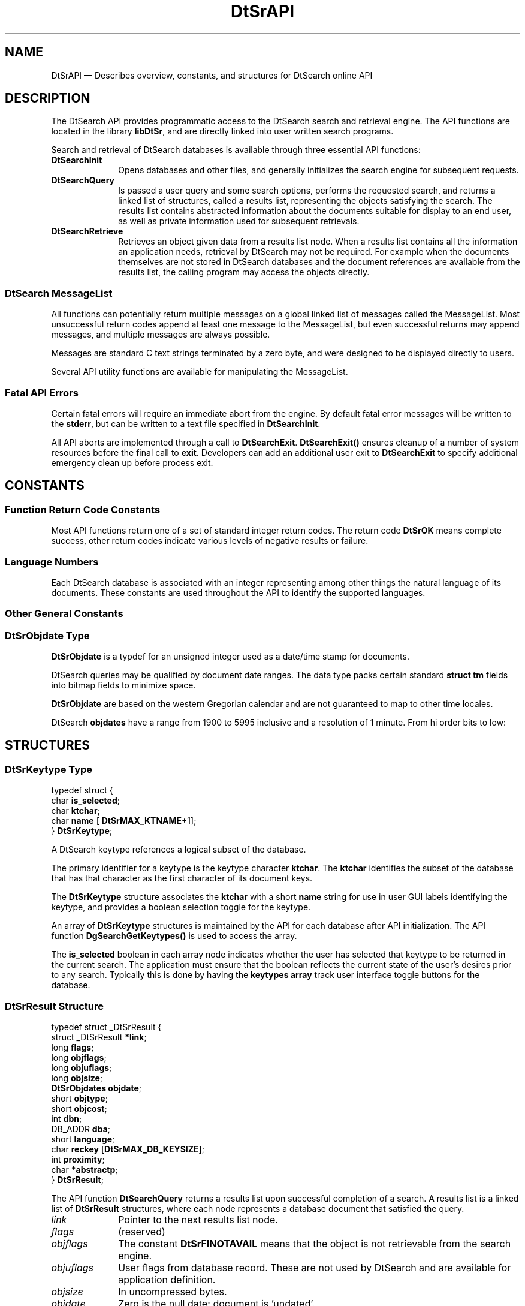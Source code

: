 '\" t
...\" dtsrapi.sgm 1996
.de P!
.fl
\!!1 setgray
.fl
\\&.\"
.fl
\!!0 setgray
.fl			\" force out current output buffer
\!!save /psv exch def currentpoint translate 0 0 moveto
\!!/showpage{}def
.fl			\" prolog
.sy sed -e 's/^/!/' \\$1\" bring in postscript file
\!!psv restore
.
.de pF
.ie     \\*(f1 .ds f1 \\n(.f
.el .ie \\*(f2 .ds f2 \\n(.f
.el .ie \\*(f3 .ds f3 \\n(.f
.el .ie \\*(f4 .ds f4 \\n(.f
.el .tm ? font overflow
.ft \\$1
..
.de fP
.ie     !\\*(f4 \{\
.	ft \\*(f4
.	ds f4\"
'	br \}
.el .ie !\\*(f3 \{\
.	ft \\*(f3
.	ds f3\"
'	br \}
.el .ie !\\*(f2 \{\
.	ft \\*(f2
.	ds f2\"
'	br \}
.el .ie !\\*(f1 \{\
.	ft \\*(f1
.	ds f1\"
'	br \}
.el .tm ? font underflow
..
.ds f1\"
.ds f2\"
.ds f3\"
.ds f4\"
.ta 8n 16n 24n 32n 40n 48n 56n 64n 72n 
.TH "DtSrAPI" "library call"
.SH "NAME"
DtSrAPI \(em Describes overview, constants, and structures
for DtSearch online API
.SH "DESCRIPTION"
.PP
The DtSearch API provides programmatic access to the DtSearch search and
retrieval engine\&. The API functions are located in the library
\fBlibDtSr\fP, and are directly linked into user written
search programs\&.
.PP
Search and retrieval of DtSearch databases is available through three
essential API functions:
.IP "\fBDtSearchInit\fP" 10
Opens databases and other files, and generally initializes the search
engine for subsequent requests\&.
.IP "\fBDtSearchQuery\fP" 10
Is passed a user query and some
search options, performs the requested search, and returns a linked list of
structures, called a results list, representing the objects satisfying the
search\&. The results list contains abstracted information about the documents
suitable for display to an end user, as well as private information used for
subsequent retrievals\&.
.IP "\fBDtSearchRetrieve\fP" 10
Retrieves an object given data from a results list node\&. When a results
list contains all the information an application needs, retrieval by
DtSearch may not be required\&. For example when the documents themselves
are not stored in DtSearch databases and the document references are
available from the results list, the calling program may access the
objects directly\&.
.SS "DtSearch MessageList"
.PP
All functions can potentially return multiple messages on a global linked
list of messages called the MessageList\&. Most unsuccessful return codes append
at least one message to the MessageList, but even successful returns may append
messages, and multiple messages are always possible\&.
.PP
Messages are standard C text strings terminated by a zero byte, and
were designed to be displayed directly to users\&.
.PP
Several API utility functions are available for manipulating the MessageList\&.
.SS "Fatal API Errors"
.PP
Certain fatal errors will require an immediate abort from the engine\&.
By default fatal error messages will be written to the
\fBstderr\fP, but can be written to a text file specified
in \fBDtSearchInit\fP\&.
.PP
All API aborts are implemented through a call to
\fBDtSearchExit\fP\&. \fBDtSearchExit()\fP
ensures cleanup of a number of system resources before the final call to
\fBexit\fP\&. Developers can add an additional user exit
to \fBDtSearchExit\fP to specify additional emergency
clean up before process exit\&.
.SH "CONSTANTS"
.SS "Function Return Code Constants"
.PP
Most API functions return one of a set of standard integer return codes\&.
The return code \fBDtSrOK\fP means complete
success, other return codes indicate various levels of negative results or
failure\&.
.TS
tab();
lw(1.635417i) lw(3.864583i).
\fBDtSrOK\fPT{
Normal, affirmative, successful
response\&.
T}
\fBDtSrNOTAVAIL\fPT{
Generic negative response\&. For
example, no hits on search, no such record, etc\&.
T}
\fBDtSrFAIL\fPT{
Miscellaneous unsuccessful engine
returns\&.
T}
\fBDtSrREINIT\fPT{
Engine reinitialized, request canceled\&.
Often returned when invalid database name detected\&. Caller should clean up
and call \fBDtSearchReinit()\fP\&.
T}
\fBDtSrERROR\fPFatal caller programming error\&.
\fBDtSrABORT\fPT{
Fatal engine failure, caller must
abort\&.
T}
.TE
.SS "Language Numbers"
.PP
Each DtSearch database is associated with an integer representing among
other things the natural language of its documents\&. These constants are used
throughout the API to identify the supported languages\&.
.TS
tab();
lw(1.222222i) lw(0.611111i) lw(3.666667i).
\fBDtSrLaENG\fP0English, ASCII char set (default)
\fBDtSrLaENG2\fP1English, ISO Latin-1 char set
\fBDtSrLaESP\fP2Spanish, ISO Latin-1 char set
\fBDtSrLaFRA\fP3French, ISO Latin-1 char set
\fBDtSrLaITA\fP4Italian, ISO Latin-1 char set
\fBDtSrLaDEU\fP5German, ISO Latin-1 char set
\fBDtSrLaJPN\fP6Japanese, EUC, auto kanji compounds
\fBDtSrLaJPN2\fP7T{
Japanese, EUC, listed kanji compounds
T}
\fBDtSrLaLAST\fP7Last supported \fBDtSrLa\fP constant
.TE
.SS "Other General Constants"
.TS
tab();
lw(2.218750i) lw(3.281250i).
\fBDtSrVERSION\fPDtSearch version number string\&.
\fBDtSrMAX_KTNAME\fPT{
Maximum string length of a keytype
name\&.
T}
\fBDtSrMAX_DB_KEYSIZE\fPT{
Maximum size of the unique document
key\&.
T}
\fBDtSrMAXWIDTH_HWORD\fPLargest possible word or stem size\&.
\fBDtSrMAX_STEMCOUNT\fPT{
Maximum number of boolean search
terms\&.
T}
.TE
.SS "DtSrObjdate Type"
.PP
\fBDtSrObjdate\fR is a typdef for
an unsigned integer used as a date/time stamp for documents\&.
.PP
DtSearch queries may be qualified by document date ranges\&. The data
type packs certain standard \fBstruct tm\fR fields into
bitmap fields to minimize space\&.
.PP
\fBDtSrObjdate\fR are based on the
western Gregorian calendar and are not guaranteed to map to other time locales\&.
.PP
DtSearch \fBobjdates\fR have a range
from 1900 to 5995 inclusive and a resolution of 1 minute\&. From hi order bits
to low:
.TS
tab();
lw(1.635417i) lw(3.864583i).
12 bits = \fBtm_year\fPT{
(0 - 4095, years since 1900 (1900
- 5995))
T}
4 bits = \fBtm_mon\fP(0 - 11, month name index)
5 bits = \fBtm_mday\fP(1 - 31, day of month)
5 bits = \fBtm_hour\fP(0 - 23, hours since midnight)
6 bits = \fBtm_min\fP(0 - 59, minutes since top of hour)
.TE
.SH "STRUCTURES"
.SS "DtSrKeytype Type"
.PP
.nf
\f(CWtypedef struct {
    char        \fBis_selected\fP;
    char        \fBktchar\fP;
    char        \fBname\fP   [ \fBDtSrMAX_KTNAME\fP+1];
}       \fBDtSrKeytype\fR;\fR
.fi
.PP
.PP
A DtSearch keytype references a logical subset of the database\&.
.PP
The primary identifier for a keytype is the keytype character
\fBktchar\fP\&. The \fBktchar\fP
identifies the subset of the database that has that character as the first
character of its document keys\&.
.PP
The \fBDtSrKeytype\fR structure associates
the \fBktchar\fP with a short \fBname\fP string for use in user GUI labels identifying the keytype, and
provides a boolean selection toggle for the keytype\&.
.PP
An array of \fBDtSrKeytype\fR structures
is maintained by the API for each database after API initialization\&. The API
function \fBDgSearchGetKeytypes()\fP is used to access the
array\&.
.PP
The \fBis_selected\fP boolean in each array
node indicates whether the user has selected that keytype to be returned in
the current search\&. The application must ensure that the boolean reflects
the current state of the user\&'s desires prior to any search\&. Typically this
is done by having the \fBkeytypes array\fR track user interface
toggle buttons for the database\&.
.SS "DtSrResult Structure"
.PP
.nf
\f(CWtypedef struct _DtSrResult {
    struct _DtSrResult \fB*link\fP;
    long        \fBflags\fP;
    long        \fBobjflags\fP;
    long        \fBobjuflags\fP;
    long        \fBobjsize\fP;
    \fBDtSrObjdates\fR         \fBobjdate\fP;
    short       \fBobjtype\fP;
    short       \fBobjcost\fP;
    int         \fBdbn\fP;
    DB_ADDR     \fBdba\fP;
    short       \fBlanguage\fP;
    char        \fBreckey\fP [\fBDtSrMAX_DB_KEYSIZE\fP];
    int         \fBproximity\fP;
    char        \fB*abstractp\fP;
}       \fBDtSrResult\fR;\fR
.fi
.PP
.PP
The API function \fBDtSearchQuery\fP returns a results
list upon successful completion of a search\&. A results list is a linked list
of \fBDtSrResult\fR structures, where each node represents
a database document that satisfied the query\&.
.IP "\fIlink\fP" 10
Pointer to the next results list node\&.
.IP "\fIflags\fP" 10
(reserved)
.IP "\fIobjflags\fP" 10
The constant \fBDtSrFlNOTAVAIL\fP
means that the object is not retrievable from the search engine\&.
.IP "\fIobjuflags\fP" 10
User flags from database record\&. These are not used by DtSearch and
are available for application definition\&.
.IP "\fIobjsize\fP" 10
In uncompressed bytes\&.
.IP "\fIobjdate\fP" 10
Zero is the null date; document is \&'undated\&'\&.
.IP "\fIobjtype\fP" 10
Document type from database header record\&. \fIObjtype\fP is typically used
by application code to identify and launch browsers\&.
.IP "" 10
Values above x1000 (4096) are set aside for application
definition\&. The following constants identify defined values:
.TS
tab();
lw(2.208333i) lw(3.291667i).
\fBDtSrObjUNKNOWN\fPT{
Document type unknown or not applicable
T}
\fBDtSrObjTEXT\fPGeneric, unformatted flat text
\fBDtSrObjBINARY\fPGeneric binary object
\fBDtSrObjSGML\fPGeneric SGML formatted document
\fBDtSrObjHTML\fPHTML formatted document
\fBDtSrObjPOSTSCR\fPPostscript document
\fBDtSrObjINTERLF\fPInterleaf document
\fBDtSrObjDTINFO\fPDtInfo document
.TE
.IP "\fIobjcost\fP" 10
(reserved)
.IP "\fIdbn\fP" 10
Database number; index into \fBdbnames\fR array
from \fBDtSearchInit\fP and \fBDtSearchReinit\fP\&.
.IP "\fIdba\fP" 10
Atomic document identifier within a database\&.
.IP "\fIlanguage\fP" 10
Language number of the database \fBDtSrLa\&.\&.\&.\fP constant)\&.
.IP "\fIreckey\fP" 10
Document\&'s unique database key\&. The first character of reckey is the
keytype character\&.
.IP "\fIproximity\fP" 10
Sort field for ranking results lists\&. Derived from frequency of occurrence
statistics for the query words in the document\&. Often displayed to users
as the subjective \&'distance\&' between the document and the query, in other
words a measure of the likelihood that the document will satisfy the user\&'s
needs\&.
.IP "\fIabstractp\fP" 10
Document\&'s abstract string from the database\&.
.SS "DtSrHitword Structure"
.PP
.nf
\f(CWtypedef struct {
    long        \fIoffset\fP; /* word location in cleartext */
    long        \fIlength\fP; /* length of word */
}       \fBDtSrHitword\fR;\fR
.fi
.PP
.PP
Given a text string and the array of search terms returned from
\fBDtSearchQuery\fP,
\fBDtSearchHighlight\fP will generate a table of offsets
and lengths where the search terms are located in the text\&. The table is
typically used to highlight the search terms in the text is a manner
appropriate to the application\&'s user interface\&.
.PP
The \fBDtSrHitword\fR structure is one element in the
table\&. For each search term to be highlighted,
\fIoffset\fP specifies the beginning byte for the
term, and \fIlength\fP specifies the extent
of the term in bytes\&.
.SH "SEE ALSO"
.PP
\fBDtSrAPI\fP(3),
\fBDtSearchInit\fP(3),
\fBDtSearchReinit\fP(3),
\fBDtSearchExit\fP(3),
\fBDtSearchGetKeytypes\fP(3),
\fBDtSearchSetMaxResults\fP(3),
\fBDtSearchGetMaxResults\fP(3),
\fBDtSearchQuery\fP(3),
\fBDtSearchRetrieve\fP(3),
\fBDtSearchHighlight\fP(3),
\fBDtSearchValidDateString\fP(3),
\fBDtSearchMergeResults\fP(3),
\fBDtSearchSortResults\fP(3),
\fBDtSearchFreeResults\fP(3),
\fBDtSearchHasMessages\fP(3),
\fBDtSearchAddMessages\fP(3),
\fBDtSearchGetMessages\fP(3),
\fBDtSearchFreeMessages\fP(3),
\fBDtSearch\fP(5)
...\" created by instant / docbook-to-man, Sun 02 Sep 2012, 09:40
